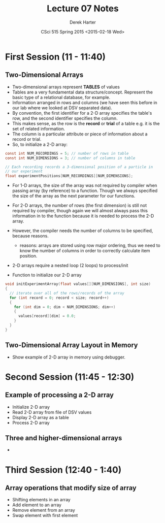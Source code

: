 #+TITLE:     Lecture 07 Notes
#+AUTHOR:    Derek Harter
#+EMAIL:     derek@harter.pro
#+DATE:      CSci 515 Spring 2015 <2015-02-18 Wed>
#+DESCRIPTION: Lecture 07 Notes.
#+OPTIONS:   H:4 num:t toc:nil
#+OPTIONS:   TeX:t LaTeX:t skip:nil d:nil todo:nil pri:nil tags:not-in-toc

* First Session (11 - 11:40)
** Two-Dimensional Arrays
- Two-dimensional arrays represent *TABLES* of values
- Tables are a very fundamental data structure/concept.  Represent
  the basic type of a relational database, for example.
- Information arranged in rows and columns (we have seen this before
  in our lab where we looked at DSV separated data).
- By convention, the first identifier for a 2-D array specifies the
  table's row, and the second identifier specifies the column.
- This makes sense, as the row is the *record* or *trial* of a table
  e.g. it is the set of related information.
- The column is a particular attribute or piece of information about
  a record or trial.
- So, to initialize a 2-D array:

#+begin_src c
const int NUM_RECORDINGS = 5; // number of rows in table
const int NUM_DIMENSIONS = 3; // number of columns in table

// Each recording records a 3-dimensional position of a particle in
// our experiment
float experimentPositions[NUM_RECORDINGS][NUM_DIMENSIONS];
#+end_src

- For 1-D arrays, the size of the array was not required by compiler
  when passing array (by reference) to a function.  Though we always
  specified the size of the array as the next parameter for our functions.

- For 2-D arrays, the number of rows (the first dimension) is still not
  required by compiler, though again we will almost always pass this
  information in to the function because it is needed to process the
  2-D array.
- However, the compiler needs the number of columns to be specified, 
  because reasons.
  - reasons: arrays are stored using row major ordering, thus we need to
    know the number of columns in order to correctly calculate item
    position.
- 2-D arrays require a nested loop (2 loops) to process/init
- Function to initialize our 2-D array

#+begin_src c
void initExperimentArray(float values[][NUM_DIMENSIONS], int size)
{
  // iterate over all of the rows/records of the array
  for (int record = 0; record < size; record++)
  {
    for (int dim = 0; dim < NUM_DIMENSIONS; dim++)
    {
      values[record][dim] = 0.0;
    }
  }
}
#+end_src

** Two-Dimensional Array Layout in Memory
- Show example of 2-D array in memory using debugger.

* Second Session (11:45 - 12:30)
** Example of processing a 2-D array
- Initialize 2-D array
- Read 2-D array from file of DSV values
- Display 2-D array as a table
- Process 2-D array

** Three and higher-dimensional arrays
-
* Third Session (12:40 - 1:40)
** Array operations that modify size of array
- Shifting elements in an array
- Add element to an array
- Remove element from an array
- Swap element with first element

